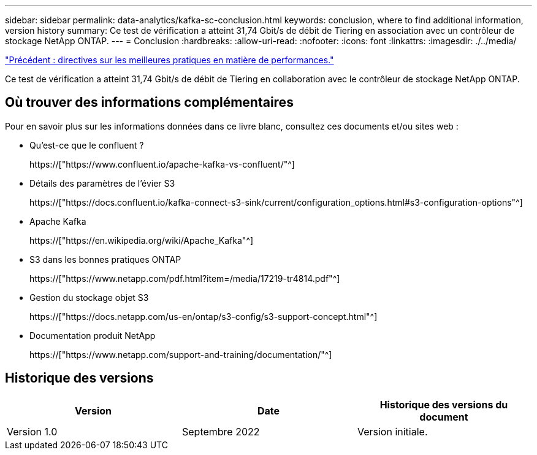 ---
sidebar: sidebar 
permalink: data-analytics/kafka-sc-conclusion.html 
keywords: conclusion, where to find additional information, version history 
summary: Ce test de vérification a atteint 31,74 Gbit/s de débit de Tiering en association avec un contrôleur de stockage NetApp ONTAP. 
---
= Conclusion
:hardbreaks:
:allow-uri-read: 
:nofooter: 
:icons: font
:linkattrs: 
:imagesdir: ./../media/


link:kafka-sc-performance-best-practice-guidelines.html["Précédent : directives sur les meilleures pratiques en matière de performances."]

[role="lead"]
Ce test de vérification a atteint 31,74 Gbit/s de débit de Tiering en collaboration avec le contrôleur de stockage NetApp ONTAP.



== Où trouver des informations complémentaires

Pour en savoir plus sur les informations données dans ce livre blanc, consultez ces documents et/ou sites web :

* Qu'est-ce que le confluent ?
+
https://["https://www.confluent.io/apache-kafka-vs-confluent/"^]

* Détails des paramètres de l'évier S3
+
https://["https://docs.confluent.io/kafka-connect-s3-sink/current/configuration_options.html#s3-configuration-options"^]

* Apache Kafka
+
https://["https://en.wikipedia.org/wiki/Apache_Kafka"^]

* S3 dans les bonnes pratiques ONTAP
+
https://["https://www.netapp.com/pdf.html?item=/media/17219-tr4814.pdf"^]

* Gestion du stockage objet S3
+
https://["https://docs.netapp.com/us-en/ontap/s3-config/s3-support-concept.html"^]

* Documentation produit NetApp
+
https://["https://www.netapp.com/support-and-training/documentation/"^]





== Historique des versions

|===
| Version | Date | Historique des versions du document 


| Version 1.0 | Septembre 2022 | Version initiale. 
|===